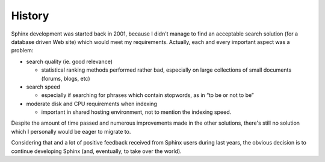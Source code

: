 History
-------

Sphinx development was started back in 2001, because I didn't manage to
find an acceptable search solution (for a database driven Web site)
which would meet my requirements. Actually, each and every important
aspect was a problem:

-  search quality (ie. good relevance)

   -  statistical ranking methods performed rather bad, especially on
      large collections of small documents (forums, blogs, etc)

-  search speed

   -  especially if searching for phrases which contain stopwords, as in
      “to be or not to be”

-  moderate disk and CPU requirements when indexing

   -  important in shared hosting environment, not to mention the
      indexing speed.

Despite the amount of time passed and numerous improvements made in the
other solutions, there's still no solution which I personally would be
eager to migrate to.

Considering that and a lot of positive feedback received from Sphinx
users during last years, the obvious decision is to continue developing
Sphinx (and, eventually, to take over the world).
